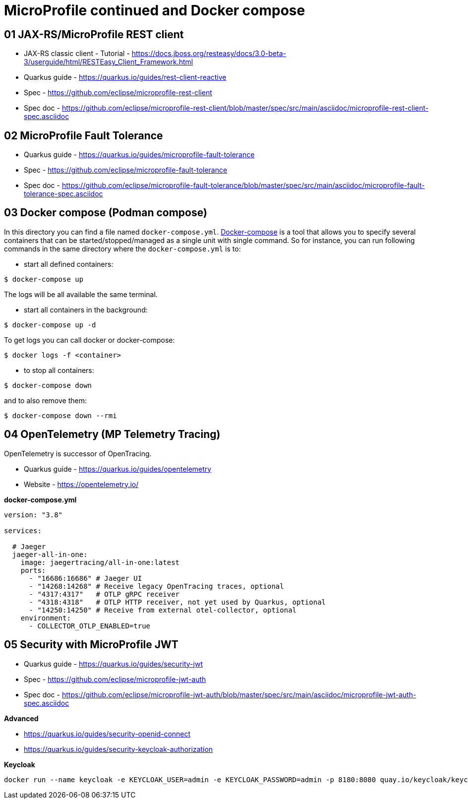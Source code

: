 = MicroProfile continued and Docker compose

== 01 JAX-RS/MicroProfile REST client

* JAX-RS classic client - Tutorial - https://docs.jboss.org/resteasy/docs/3.0-beta-3/userguide/html/RESTEasy_Client_Framework.html

* Quarkus guide - https://quarkus.io/guides/rest-client-reactive
* Spec - https://github.com/eclipse/microprofile-rest-client
* Spec doc - https://github.com/eclipse/microprofile-rest-client/blob/master/spec/src/main/asciidoc/microprofile-rest-client-spec.asciidoc

== 02 MicroProfile Fault Tolerance

* Quarkus guide - https://quarkus.io/guides/microprofile-fault-tolerance
* Spec - https://github.com/eclipse/microprofile-fault-tolerance
* Spec doc - https://github.com/eclipse/microprofile-fault-tolerance/blob/master/spec/src/main/asciidoc/microprofile-fault-tolerance-spec.asciidoc

== 03 Docker compose (Podman compose)

In this directory you can find a file named `docker-compose.yml`.
https://docs.docker.com/compose/[Docker-compose] is a tool that allows you
to specify several containers that can be started/stopped/managed as a
single unit with single command. So for instance, you can run following
commands in the same directory where the `docker-compose.yml` is to:

* start all defined containers:
[source,bash]
----
$ docker-compose up
----
The logs will be all available the same terminal.

* start all containers in the background:
[source,bash]
----
$ docker-compose up -d
----
To get logs you can call docker or docker-compose:
[source,bash]
----
$ docker logs -f <container>
----

* to stop all containers:
[source,bash]
----
$ docker-compose down
----
and to also remove them:
[source,bash]
----
$ docker-compose down --rmi
----

== 04 OpenTelemetry (MP Telemetry Tracing)

OpenTelemetry is successor of OpenTracing.

* Quarkus guide - https://quarkus.io/guides/opentelemetry
* Website - https://opentelemetry.io/

**docker-compose.yml**

[source,yaml]
----
version: "3.8"

services:

  # Jaeger
  jaeger-all-in-one:
    image: jaegertracing/all-in-one:latest
    ports:
      - "16686:16686" # Jaeger UI
      - "14268:14268" # Receive legacy OpenTracing traces, optional
      - "4317:4317"   # OTLP gRPC receiver
      - "4318:4318"   # OTLP HTTP receiver, not yet used by Quarkus, optional
      - "14250:14250" # Receive from external otel-collector, optional
    environment:
      - COLLECTOR_OTLP_ENABLED=true
----

== 05 Security with MicroProfile JWT

* Quarkus guide - https://quarkus.io/guides/security-jwt
* Spec - https://github.com/eclipse/microprofile-jwt-auth
* Spec doc - https://github.com/eclipse/microprofile-jwt-auth/blob/master/spec/src/main/asciidoc/microprofile-jwt-auth-spec.asciidoc

**Advanced**

* https://quarkus.io/guides/security-openid-connect
* https://quarkus.io/guides/security-keycloak-authorization

**Keycloak**

[source,bash]
----
docker run --name keycloak -e KEYCLOAK_USER=admin -e KEYCLOAK_PASSWORD=admin -p 8180:8080 quay.io/keycloak/keycloak:19.0.3 start-dev
----


